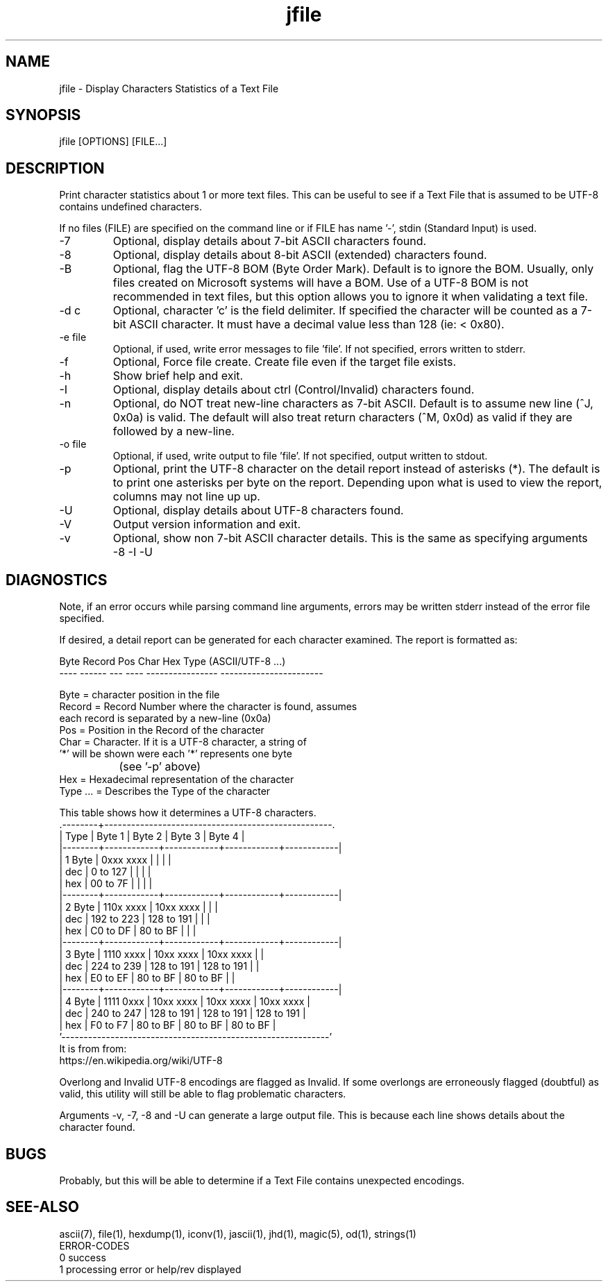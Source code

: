 .\" 
.\" Copyright (c) 2014 2015 2016 ... 2021 2022
.\"     John McCue <jmccue@jmcunx.com>
.\" 
.\" Permission to use, copy, modify, and distribute this software for any
.\" purpose with or without fee is hereby granted, provided that the above
.\" copyright notice and this permission notice appear in all copies.
.\" 
.\" THE SOFTWARE IS PROVIDED "AS IS" AND THE AUTHOR DISCLAIMS ALL WARRANTIES
.\" WITH REGARD TO THIS SOFTWARE INCLUDING ALL IMPLIED WARRANTIES OF
.\" MERCHANTABILITY AND FITNESS. IN NO EVENT SHALL THE AUTHOR BE LIABLE FOR
.\" ANY SPECIAL, DIRECT, INDIRECT, OR CONSEQUENTIAL DAMAGES OR ANY DAMAGES
.\" WHATSOEVER RESULTING FROM LOSS OF USE, DATA OR PROFITS, WHETHER IN AN
.\" ACTION OF CONTRACT, NEGLIGENCE OR OTHER TORTIOUS ACTION, ARISING OUT OF
.\" OR IN CONNECTION WITH THE USE OR PERFORMANCE OF THIS SOFTWARE.
.\" 
.TH jfile 1 "2018/06/24" "JMC" "User Commands"
.SH NAME
jfile - Display Characters Statistics of a Text File
.SH SYNOPSIS
jfile [OPTIONS] [FILE...]
.SH DESCRIPTION
Print character statistics about 1 or more
text files.
This can be useful to see if a Text File
that is assumed to be UTF-8 contains undefined
characters.
.PP
If no files (FILE) are specified on the command line or
if FILE has name '-', stdin (Standard Input) is used.
.TP
-7
Optional, display details about 7-bit ASCII characters found.
.TP
-8
Optional, display details about 8-bit ASCII (extended) characters found.
.TP
-B
Optional, flag the UTF-8 BOM (Byte Order Mark).
Default is to ignore the BOM.
Usually, only files created on Microsoft systems
will have a BOM.
Use of a UTF-8 BOM is not recommended in text files,
but this option allows you to ignore it when validating a text file.
.TP
-d c
Optional, character 'c' is the field delimiter.
If specified the character will be counted as a 7-bit ASCII character.
It must have a decimal value less than 128 (ie: < 0x80).
.TP
-e file
Optional, if used, write error messages to file 'file'.
If not specified, errors written to stderr.
.TP
-f
Optional, Force file create.
Create file even if the target file exists.
.TP
-h
Show brief help and exit.
.TP
-I
Optional, display details about ctrl (Control/Invalid) characters found.
.TP
-n
Optional, do NOT treat new-line characters as 7-bit ASCII.
Default is to assume new line (^J, 0x0a) is valid.
The default will also treat return characters (^M, 0x0d) as valid
if they are followed by a new-line.
.TP
-o file
Optional, if used, write output to file 'file'.
If not specified, output written to stdout.
.TP
-p
Optional, print the UTF-8 character on the detail report
instead of asterisks (*).
The default is to print one asterisks per byte
on the report.
Depending upon what is used to view the report,
columns may not line up up.
.TP
-U
Optional, display details about UTF-8 characters found.
.TP
-V
Output version information and exit.
.TP
-v
Optional, show non 7-bit ASCII character details.
This is the same as specifying arguments -8 -I -U
.SH DIAGNOSTICS
Note, if an error occurs while parsing command line arguments,
errors may be written stderr instead of the error file specified.
.PP
If desired, a detail report can be generated for
each character examined.
The report is formatted as:
.nf

    Byte Record Pos Char Hex              Type (ASCII/UTF-8 ...)
    ---- ------ --- ---- ---------------- -----------------------

    Byte      = character position in the file
    Record    = Record Number where the character is found, assumes
                each record is separated by a new-line (0x0a)
    Pos       = Position in the Record of the character
    Char      = Character.  If it is a UTF-8 character, a string of
                '*' will be shown were each '*' represents one byte
		(see '-p' above)
    Hex       = Hexadecimal representation of the character
    Type ...  = Describes the Type of the character
.fi
.PP
This table shows how it determines a UTF-8 characters.
.nf
    .--------+---------------------------------------------------.
    | Type   | Byte 1     | Byte 2     | Byte 3     | Byte 4     |
    |--------+------------+------------+------------+------------|
    | 1 Byte | 0xxx xxxx  |            |            |            |
    |    dec |   0 to 127 |            |            |            |
    |    hex |  00 to 7F  |            |            |            |
    |--------+------------+------------+------------+------------|
    | 2 Byte | 110x xxxx  | 10xx xxxx  |            |            |
    |    dec | 192 to 223 | 128 to 191 |            |            |
    |    hex |  C0 to DF  |  80 to BF  |            |            |
    |--------+------------+------------+------------+------------|
    | 3 Byte | 1110 xxxx  | 10xx xxxx  | 10xx xxxx  |            |
    |    dec | 224 to 239 | 128 to 191 | 128 to 191 |            |
    |    hex |  E0 to EF  |  80 to BF  |  80 to BF  |            |
    |--------+------------+------------+------------+------------|
    | 4 Byte | 1111 0xxx  | 10xx xxxx  | 10xx xxxx  | 10xx xxxx  |
    |    dec | 240 to 247 | 128 to 191 | 128 to 191 | 128 to 191 |
    |    hex |  F0 to F7  |  80 to BF  |  80 to BF  |  80 to BF  |
    '------------------------------------------------------------'
.fi
It is from from:
.nf
    https://en.wikipedia.org/wiki/UTF-8
.fi
.PP
Overlong and Invalid UTF-8 encodings are flagged as Invalid.
If some overlongs are erroneously flagged (doubtful) as valid,
this utility will still be able to flag problematic characters.
.PP
Arguments -v, -7, -8 and -U can generate a large output file.
This is because each line shows details about the character found.
.SH BUGS
Probably, but this will be able to determine
if a Text File contains unexpected encodings.
.SH SEE-ALSO
ascii(7),
file(1),
hexdump(1),
iconv(1),
jascii(1),
jhd(1),
magic(5),
od(1),
strings(1)
 ERROR-CODES
.nf
0 success
1 processing error or help/rev displayed
.fi
